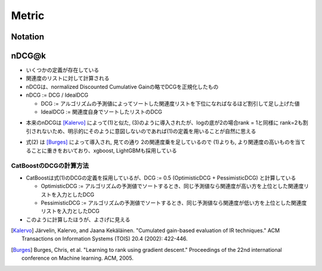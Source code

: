 Metric
===========

Notation
----------
.. raw:: html

  <ul>
    <li>
      $r \in \mathbb{R}^n$ : (アルゴリズムの予測値によってソートした)関連度のリスト
    </li>
  </ul>


nDCG@k
----------
- いくつかの定義が存在している
- 関連度のリストに対して計算される
- nDCGは、normalized Discounted Cumulative Gainの略でDCGを正規化したもの
- nDCG := DCG / IdealDCG

  + DCG := アルゴリズムの予測値によってソートした関連度リストを下位になればなるほど割引して足し上げた値
  +  IdealDCG := 関連度自身でソートしたリストのDCG

.. raw:: html

  \begin{align}
    \label{eq:ndcg1}
    \text{DCG@}k &:= \sum_{i=1}^{k} \frac{r_i}{\log_2 (i+1)} \\
    \label{eq:ndcg2}
    \text{DCG@}k &:= \sum_{i=1}^{k} \frac{2^{r_i} - 1}{\log_2 (i+1)}
  \end{align}


- 本来のnDCGは [Kalervo]_ によって(1)と似た, (3)のように導入されたが、logの底が2の場合rank = 1と同様に rank=2も割引されないため、明示的にそのように意図しないのであれば(1)の定義を用いることが自然に思える

.. raw:: html

  \begin{align}
    \text{DCG@}k := r_1 + \sum_{i=2}^{k} \frac{r_i}{\log_2 i}
  \end{align}

- 式(2) は [Burges]_ によって導入され, 見ての通り 2の関連度乗を足しているので (1)よりも, より関連度の高いものを当てることに重きをおいており、xgboost, LightGBMも採用している


CatBoostのDCGの計算方法
^^^^^^^^^^^^^^^^^^^^^^^^^^
- CatBoostは式(1)のDCGの定義を採用しているが、DCG := 0.5 (OptimisticDCG + PessimisticDCG) と計算している

  + OptimisticDCG := アルゴリズムの予測値でソートするとき、同じ予測値なら関連度が高い方を上位とした関連度リストを入力としたDCG
  + PessimisticDCG := アルゴリズムの予測値でソートするとき、同じ予測値なら関連度が低い方を上位とした関連度リストを入力としたDCG

- このように計算したほうが、よさげに見える



.. [Kalervo] Järvelin, Kalervo, and Jaana Kekäläinen. "Cumulated gain-based evaluation of IR techniques." ACM Transactions on Information Systems (TOIS) 20.4 (2002): 422-446.

.. [Burges] Burges, Chris, et al. "Learning to rank using gradient descent." Proceedings of the 22nd international conference on Machine learning. ACM, 2005.
